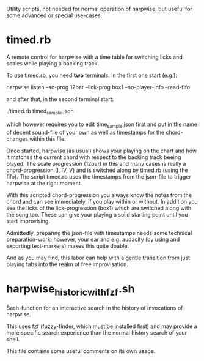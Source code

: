 Utility scripts, not needed for normal operation of harpwise, but
useful for some advanced or special use-cases.

* timed.rb

  A remote control for harpwise with a time table for switching licks
  and scales while playing a backing track.

  To use timed.rb, you need *two* terminals. In the first one start
  (e.g.):

    harpwise listen --sc-prog 12bar --lick-prog box1 --no-player-info --read-fifo

  and after that, in the second terminal start:

    ./timed.rb timed_sample.json

  which however requires you to edit time_sample.json first and put in
  the name of decent sound-file of your own as well as timestamps for
  the chord-changes within this file.

  Once started, harpwise (as usual) shows your playing on the chart
  and how it matches the current chord with respect to the backing
  track beeing played. The scale progression (12bar) in this and many
  cases is really a chord-progression (I, IV, V) and is switched along
  by timed.rb (using the fifo).  The script timed.rb uses the
  timestamps from the json-file to trigger harpwise at the right
  moment.

  With this scripted chord-progression you always know the notes from
  the chord and can see immediately, if you play within or without. In
  addition you see the licks of the lick-progression (box1) which are
  switched along with the song too. These can give your playing a
  solid starting point until you start improvising.

  Admittedly, preparing the json-file with timestamps needs some
  technical preparation-work; however, your ear and e.g. audacity (by
  using and exporting text-markers) makes this quite doable.

  And as you may find, this labor can help with a gentle transition
  from just playing tabs into the realm of free improvisation.
  
* harpwise_historic_with_fzf.sh
  
  Bash-function for an interactive search in the history of invocations
  of harpwise.

  This uses fzf (fuzzy-finder, which must be installed first) and may
  provide a more specific search experience than the normal history
  search of your shell.

  This file contains some useful comments on its own usage.
